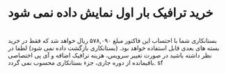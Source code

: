 * خرید ترافیک بار اول نمایش داده نمی شود
* 
بستانکاری شما با احتساب این فاکتور مبلغ ۵۷۸,۰۹۰ ریال خواهد شد که فقط در خرید بسته های بعدی قابل استفاده خواهد بود. 
(بستانکاری بازگشت داده نمی شود)
لطفا در نظر داشته باشید 
در صورت تغییر سرویس، هزینه ترافیک اضافه و آی پی اختصاصی باقیمانده از دوره جاری، جزء بستانکاری محسوب نمی گردد. sf

